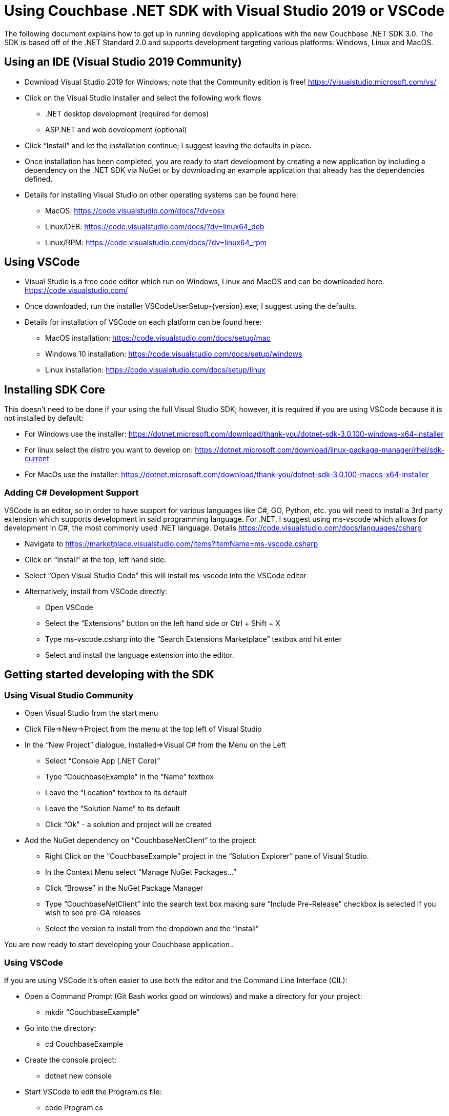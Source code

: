 = Using Couchbase .NET SDK with Visual Studio 2019 or VSCode
:description: The following document explains how to get up in running developing applications with the new Couchbase .NET SDK 3.0.

{description}
The SDK is based off of the .NET Standard 2.0 and supports development targeting various platforms: Windows, Linux and MacOS.


== Using an IDE (Visual Studio 2019 Community)

* Download Visual Studio 2019 for Windows; note that the Community edition is free! https://visualstudio.microsoft.com/vs/
* Click on the Visual Studio Installer and select the following work flows
** .NET desktop development (required for demos)
** ASP.NET and web development (optional)
* Click “Install” and let the installation continue;  I suggest leaving the defaults in place.
* Once installation has been completed, you are ready to start development by creating a new application by including a dependency on the .NET SDK via NuGet or by downloading an example application that already has the dependencies defined.
* Details for installing Visual Studio on other operating systems can be found here:
** MacOS: https://code.visualstudio.com/docs/?dv=osx
** Linux/DEB: https://code.visualstudio.com/docs/?dv=linux64_deb
** Linux/RPM: https://code.visualstudio.com/docs/?dv=linux64_rpm


== Using VSCode

* Visual Studio is a free code editor which run on Windows, Linux and MacOS and can be downloaded here. https://code.visualstudio.com/
* Once downloaded, run the installer VSCodeUserSetup-{version}.exe; I suggest using the defaults.
* Details for installation of VSCode on each platform can be found here:
** MacOS installation: https://code.visualstudio.com/docs/setup/mac
** Windows 10 installation: https://code.visualstudio.com/docs/setup/windows
** Linux installation: https://code.visualstudio.com/docs/setup/linux


== Installing SDK Core

This doesn’t need to be done if your using the full Visual Studio SDK; however, it is required if you are using VSCode because it is not installed by default:

* For Windows use the installer: https://dotnet.microsoft.com/download/thank-you/dotnet-sdk-3.0.100-windows-x64-installer
* For linux select the distro you want to develop on: https://dotnet.microsoft.com/download/linux-package-manager/rhel/sdk-current
* For MacOs use the installer: https://dotnet.microsoft.com/download/thank-you/dotnet-sdk-3.0.100-macos-x64-installer


=== Adding C# Development Support

VSCode is an editor, so in order to have support for various languages like C#, GO, Python, etc. you will need to install a 3rd party extension which supports development in said programming language. For .NET, I suggest using ms-vscode which allows for development in C#, the most commonly used .NET language. Details https://code.visualstudio.com/docs/languages/csharp

* Navigate to https://marketplace.visualstudio.com/items?itemName=ms-vscode.csharp
* Click on “Install” at the top, left hand side.
* Select “Open Visual Studio Code” this will install ms-vscode into the VSCode editor
* Alternatively, install from VSCode directly:
** Open VSCode
** Select the “Extensions” button on the left hand side or Ctrl + Shift + X
** Type ms-vscode.csharp into the “Search Extensions Marketplace” textbox and hit enter
** Select and install the language extension into the editor.



== Getting started developing with the SDK


=== Using Visual Studio Community

* Open Visual Studio from the start menu
* Click File=>New=>Project from the menu at the top left of Visual Studio
* In the “New Project” dialogue, Installed=>Visual C# from the Menu on the Left
** Select “Console App (.NET Core)”
** Type “CouchbaseExample” in the “Name” textbox
** Leave the “Location” textbox to its default
** Leave the “Solution Name” to its default
** Click “Ok” - a solution and project will be created
* Add the NuGet dependency on “CouchbaseNetClient” to the project:
** Right Click on the “CouchbaseExample” project in the “Solution Explorer” pane of Visual Studio.
** In the Context Menu select “Manage NuGet Packages…”
** Click “Browse” in the NuGet Package Manager
** Type “CouchbaseNetClient” into the search text box making sure “Include Pre-Release” checkbox is selected if you wish to see pre-GA releases
** Select the version to install from the dropdown and the “Install”

You are now ready to start developing your Couchbase application.. 


=== Using VSCode

If you are using VSCode it’s often easier to use both the editor and the Command Line Interface (CIL):

* Open a Command Prompt (Git Bash works good on windows) and make a directory for your project: 
** mkdir “CouchbaseExample”
* Go into the directory: 
** cd CouchbaseExample
* Create the console project: 
** dotnet new console
* Start VSCode to edit the Program.cs file:
** code Program.cs
* Install the CouchbaseNetClient package:
** dotnet add package CouchbaseNetClient           
* Run the application:
** dotnet run

Details can be found here: https://dotnet.microsoft.com/learn/dotnet/hello-world-tutorial/intro


== Running the Example Applications

The following assumes you have installed and configured Visual Studio or VSCode according to the directions above.

Using Visual Studio Community
* Clone the source from github: git clone git@github.com:couchbaselabs/devguide-examples.git
* Open Visual Studio
* Click File=>Open Project/Solution
* Locate the Solution or Project file in the repo you cloned above
* Click “Open” and the project will be opened in the IDE

Using VSCode
* Clone the source from github: git clone git@github.com:couchbaselabs/devguide-examples.git
* Navigate to the directory containing either the solution (.sln) or the project (.csproj) and open it: code DevGuide.sln | code DevGuid.csproj
* VSCode will open the solution. 





